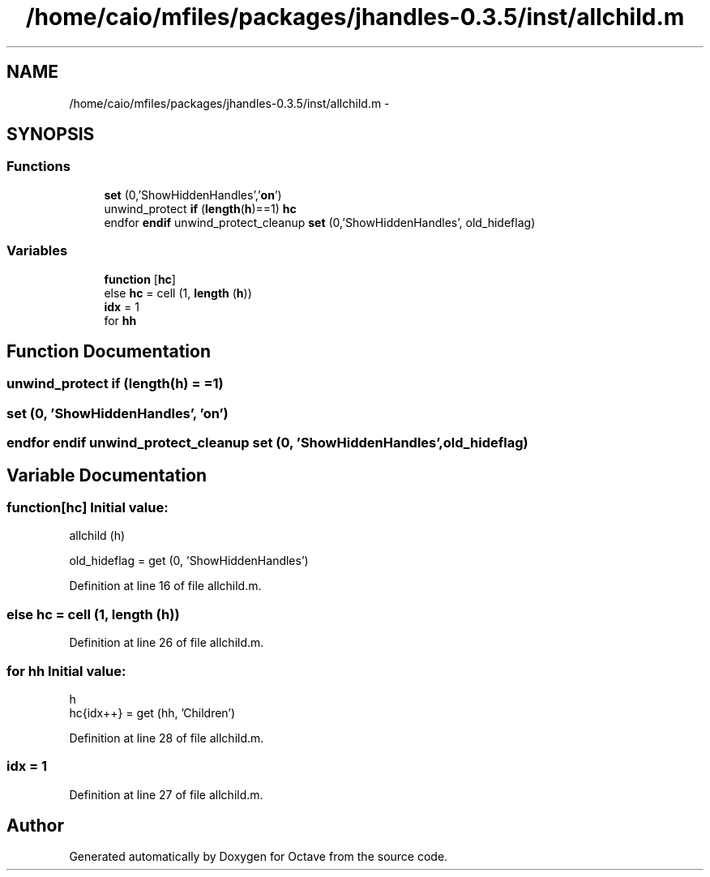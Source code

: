 .TH "/home/caio/mfiles/packages/jhandles-0.3.5/inst/allchild.m" 3 "Tue Nov 27 2012" "Version 3.0" "Octave" \" -*- nroff -*-
.ad l
.nh
.SH NAME
/home/caio/mfiles/packages/jhandles-0.3.5/inst/allchild.m \- 
.SH SYNOPSIS
.br
.PP
.SS "Functions"

.in +1c
.ti -1c
.RI "\fBset\fP (0,'ShowHiddenHandles','\fBon\fP')"
.br
.ti -1c
.RI "unwind_protect \fBif\fP (\fBlength\fP(\fBh\fP)==1) \fBhc\fP"
.br
.ti -1c
.RI "endfor \fBendif\fP unwind_protect_cleanup \fBset\fP (0,'ShowHiddenHandles', old_hideflag)"
.br
.in -1c
.SS "Variables"

.in +1c
.ti -1c
.RI "\fBfunction\fP [\fBhc\fP]"
.br
.ti -1c
.RI "else \fBhc\fP = cell (1, \fBlength\fP (\fBh\fP))"
.br
.ti -1c
.RI "\fBidx\fP = 1"
.br
.ti -1c
.RI "for \fBhh\fP"
.br
.in -1c
.SH "Function Documentation"
.PP 
.SS "unwind_protect \fBif\fP (\fBlength\fP(\fBh\fP) = \fC=1\fP)"
.SS "\fBset\fP (0, 'ShowHiddenHandles', 'on')"
.SS "endfor \fBendif\fP unwind_protect_cleanup \fBset\fP (0, 'ShowHiddenHandles', old_hideflag)"
.SH "Variable Documentation"
.PP 
.SS "\fBfunction\fP[\fBhc\fP]"\fBInitial value:\fP
.PP
.nf
 allchild (h)

  old_hideflag = get (0, 'ShowHiddenHandles')
.fi
.PP
Definition at line 16 of file allchild\&.m\&.
.SS "else \fBhc\fP = cell (1, \fBlength\fP (\fBh\fP))"
.PP
Definition at line 26 of file allchild\&.m\&.
.SS "for \fBhh\fP"\fBInitial value:\fP
.PP
.nf
 h
        hc{idx++} = get (hh, 'Children')
.fi
.PP
Definition at line 28 of file allchild\&.m\&.
.SS "\fBidx\fP = 1"
.PP
Definition at line 27 of file allchild\&.m\&.
.SH "Author"
.PP 
Generated automatically by Doxygen for Octave from the source code\&.
